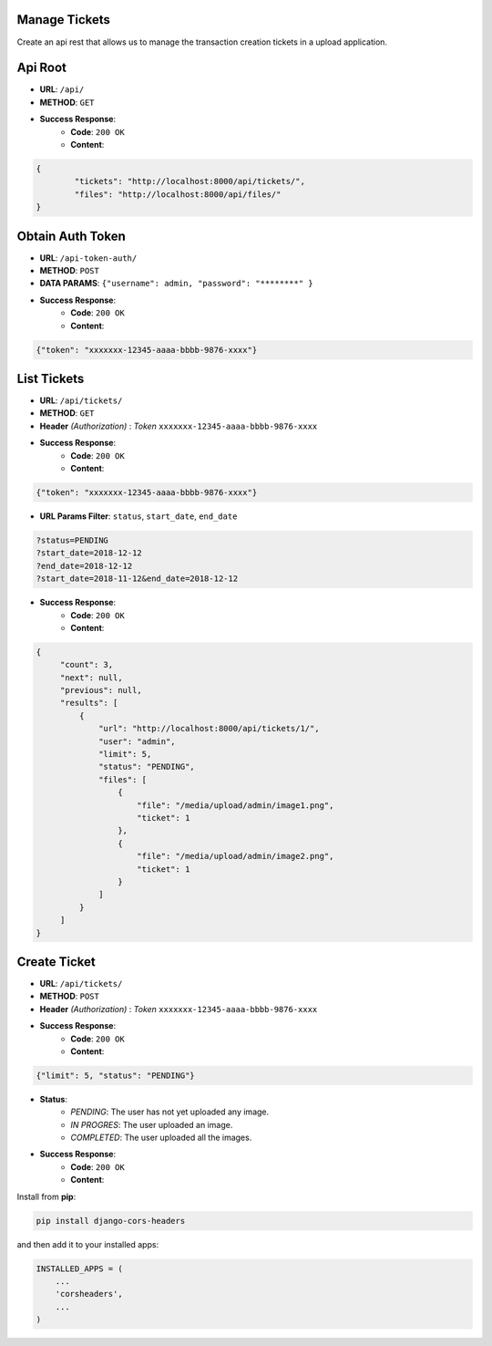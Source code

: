 Manage Tickets
=================
Create an api rest that allows us to manage the transaction creation tickets in a upload application.

Api Root
========
* **URL**: ``/api/``

* **METHOD**: ``GET``

* **Success Response**:
    * **Code**: ``200 OK``
    * **Content**:

.. code-block:: json

	{   
    		"tickets": "http://localhost:8000/api/tickets/",
    		"files": "http://localhost:8000/api/files/"
    	}
  
Obtain Auth Token
=================

* **URL**: ``/api-token-auth/``

* **METHOD**: ``POST``

* **DATA PARAMS**: ``{"username": admin, "password": "********" }``
    
* **Success Response**:
    * **Code**: ``200 OK``
    * **Content**:

.. code-block:: json

	{"token": "xxxxxxx-12345-aaaa-bbbb-9876-xxxx"}


List Tickets
============

* **URL**: ``/api/tickets/``

* **METHOD**: ``GET``

* **Header** *(Authorization)* : *Token* ``xxxxxxx-12345-aaaa-bbbb-9876-xxxx``
    
* **Success Response**:
    * **Code**: ``200 OK``
    * **Content**:

.. code-block:: json

	{"token": "xxxxxxx-12345-aaaa-bbbb-9876-xxxx"}

* **URL Params Filter**: ``status``, ``start_date``, ``end_date``

.. code-block:: json

    	?status=PENDING
	?start_date=2018-12-12
	?end_date=2018-12-12
	?start_date=2018-11-12&end_date=2018-12-12

* **Success Response**:
    * **Code**: ``200 OK``
    * **Content**:

.. code-block:: json

	   {
                "count": 3,
        	"next": null,
        	"previous": null,
        	"results": [
		    {
                	"url": "http://localhost:8000/api/tickets/1/",
                	"user": "admin",
                	"limit": 5,
                	"status": "PENDING",
                	"files": [
                    	    {
                        	"file": "/media/upload/admin/image1.png",
                        	"ticket": 1
                    	    },
                    	    {
	                       	"file": "/media/upload/admin/image2.png",
        	               	"ticket": 1
                	    }
                	]
            	    }
		]
	   }


Create Ticket
=============

* **URL**: ``/api/tickets/``

* **METHOD**: ``POST``

* **Header** *(Authorization)* : *Token* ``xxxxxxx-12345-aaaa-bbbb-9876-xxxx``
    
* **Success Response**:
    * **Code**: ``200 OK``
    * **Content**:

.. code-block:: json

	{"limit": 5, "status": "PENDING"}


* **Status**:
    * *PENDING*: The user has not yet uploaded any image.
    * *IN PROGRES*: The user uploaded an image.
    * *COMPLETED*: The user uploaded all the images.    

* **Success Response**:
    * **Code**: ``200 OK``
    * **Content**:



Install from **pip**:

.. code-block:: sh

    pip install django-cors-headers

and then add it to your installed apps:

.. code-block:: python

    INSTALLED_APPS = (
        ...
        'corsheaders',
        ...
    )

